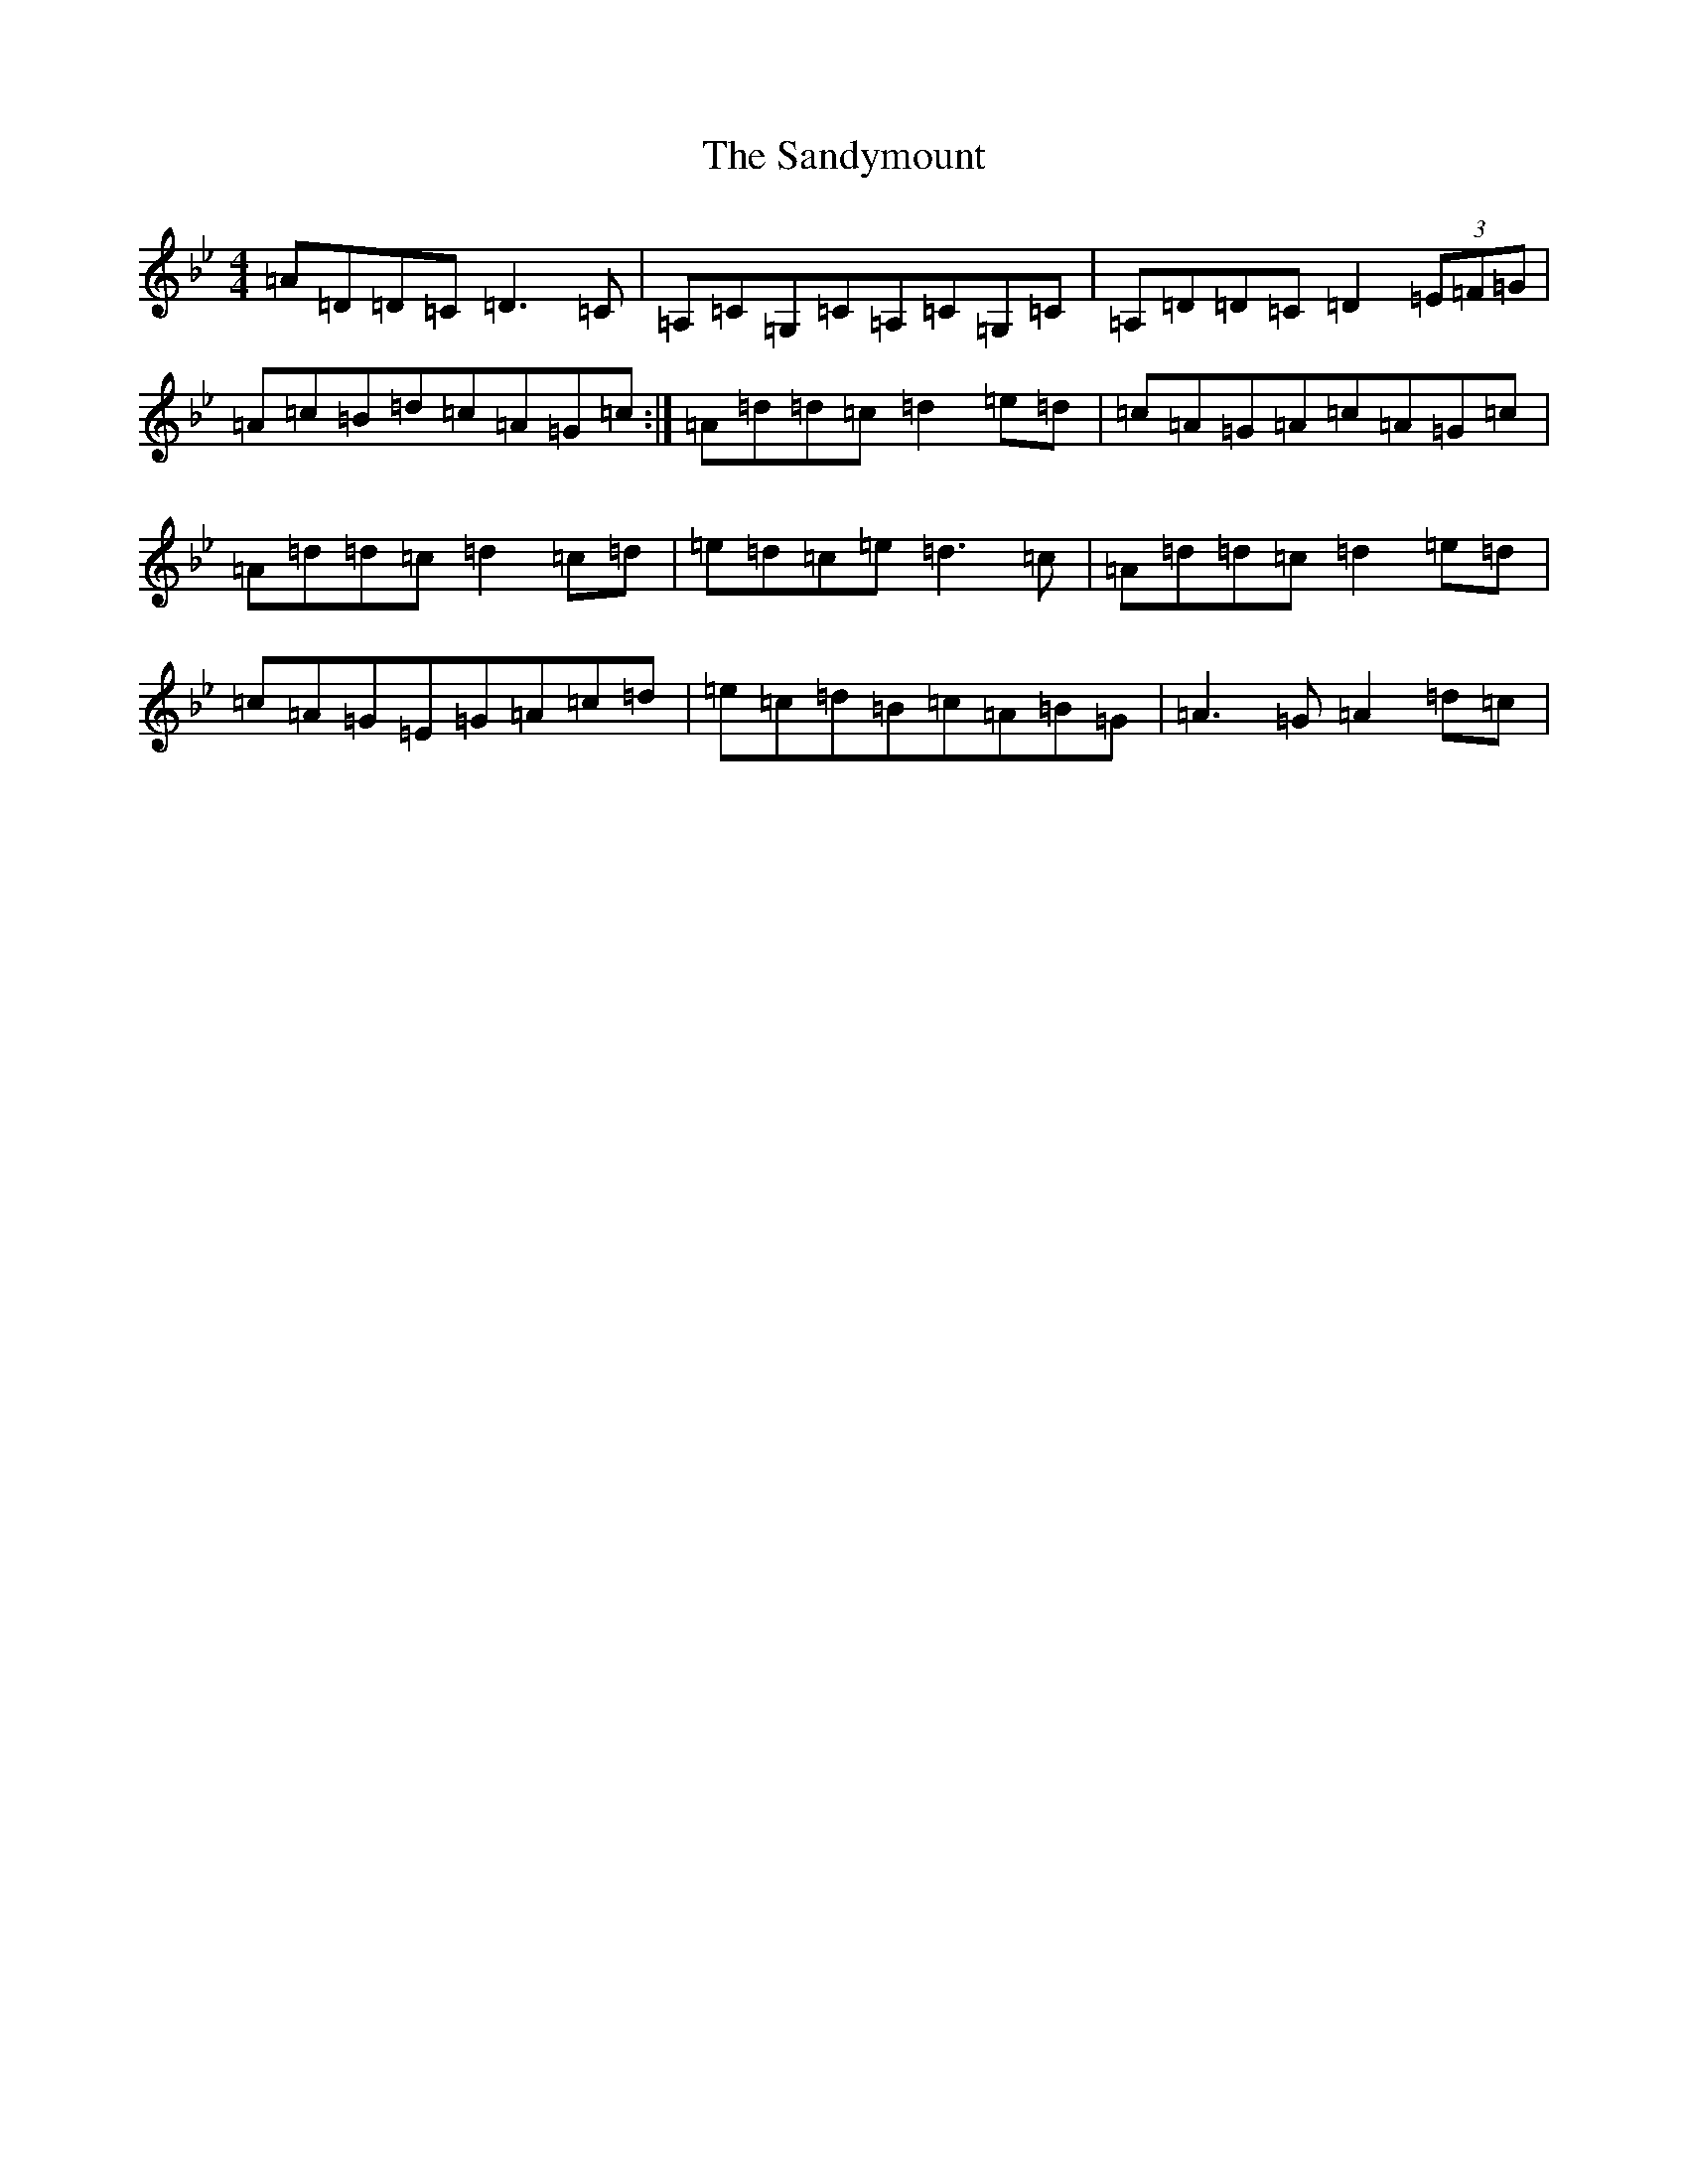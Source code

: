 X: 18865
T: Sandymount, The
S: https://thesession.org/tunes/176#setting176
Z: A Dorian
R: reel
M: 4/4
L: 1/8
K: C Dorian
=A=D=D=C=D3=C|=A,=C=G,=C=A,=C=G,=C|=A,=D=D=C=D2(3=E=F=G|=A=c=B=d=c=A=G=c:|=A=d=d=c=d2=e=d|=c=A=G=A=c=A=G=c|=A=d=d=c=d2=c=d|=e=d=c=e=d3=c|=A=d=d=c=d2=e=d|=c=A=G=E=G=A=c=d|=e=c=d=B=c=A=B=G|=A3=G=A2=d=c|